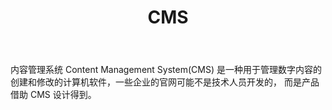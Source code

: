 :PROPERTIES:
:ID:       08905B9C-A76E-4D96-A495-3359FB99E944
:ROAM_REFS: https://en.wikipedia.org/wiki/Content_management_system
:END:
#+TITLE: CMS

内容管理系统 Content Management System(CMS) 是一种用于管理数字内容的创建和修改的计算机软件，一些企业的官网可能不是技术人员开发的，
而是产品借助 CMS 设计得到。

